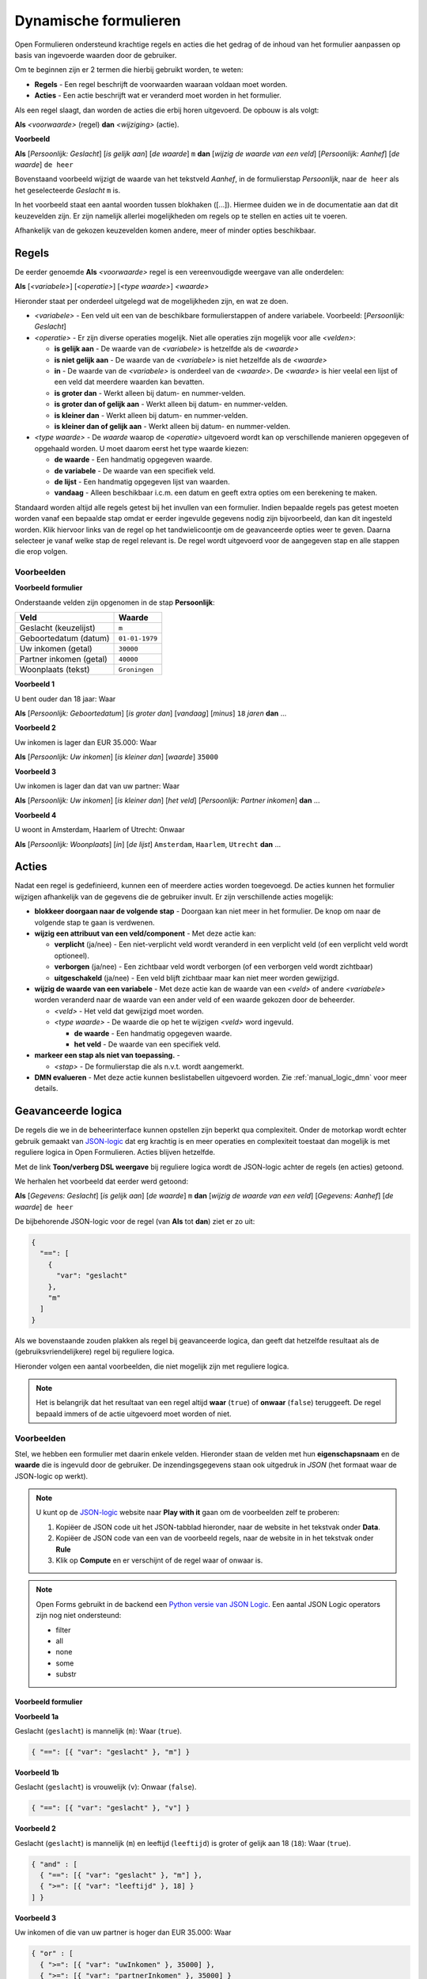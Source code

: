 .. _manual_logic:

======================
Dynamische formulieren
======================

Open Formulieren ondersteund krachtige regels en acties die het gedrag of de
inhoud van het formulier aanpassen op basis van ingevoerde waarden door de
gebruiker.

Om te beginnen zijn er 2 termen die hierbij gebruikt worden, te weten:

* **Regels** - Een regel beschrijft de voorwaarden waaraan voldaan moet worden.
* **Acties** - Een actie beschrijft wat er veranderd moet worden in het 
  formulier.

Als een regel slaagt, dan worden de acties die erbij horen uitgevoerd. De 
opbouw is als volgt:

**Als** *<voorwaarde>* (regel)
**dan** *<wijziging>* (actie).

**Voorbeeld**

**Als** [*Persoonlijk: Geslacht*] [*is gelijk aan*] [*de waarde*] ``m``
**dan** [*wijzig de waarde van een veld*] [*Persoonlijk: Aanhef*] [*de waarde*] 
``de heer``

Bovenstaand voorbeeld wijzigt de waarde van het tekstveld *Aanhef*, in de 
formulierstap *Persoonlijk*, naar ``de heer`` als het geselecteerde *Geslacht* 
``m`` is.

In het voorbeeld staat een aantal woorden tussen blokhaken ([...]). Hiermee
duiden we in de documentatie aan dat dit keuzevelden zijn. Er zijn namelijk
allerlei mogelijkheden om regels op te stellen en acties uit te voeren.

Afhankelijk van de gekozen keuzevelden komen andere, meer of minder opties 
beschikbaar.

.. image:: _assets/logica_voorbeeld.png
    :width: 100%


Regels
======

De eerder genoemde **Als** *<voorwaarde>* regel is een vereenvoudigde weergave
van alle onderdelen:

**Als** [*<variabele>*] [*<operatie>*] [*<type waarde>*] *<waarde>*

Hieronder staat per onderdeel uitgelegd wat de mogelijkheden zijn, en wat ze 
doen.

* *<variabele>* - Een veld uit een van de beschikbare formulierstappen of 
  andere variabele. Voorbeeld: [*Persoonlijk: Geslacht*]
* *<operatie>* - Er zijn diverse operaties mogelijk. Niet alle operaties zijn
  mogelijk voor alle *<velden>*:

  * **is gelijk aan** - De waarde van de *<variabele>* is hetzelfde als 
    de *<waarde>*
  * **is niet gelijk aan** - De waarde van de *<variabele>* is niet 
    hetzelfde als de *<waarde>*
  * **in** - De waarde van de *<variabele>* is onderdeel van de 
    *<waarde>*. De *<waarde>* is hier veelal een lijst of een veld dat 
    meerdere waarden kan bevatten.
  * **is groter dan** - Werkt alleen bij datum- en nummer-velden.
  * **is groter dan of gelijk aan** - Werkt alleen bij datum- en nummer-velden.
  * **is kleiner dan** - Werkt alleen bij datum- en nummer-velden.
  * **is kleiner dan of gelijk aan** - Werkt alleen bij datum- en nummer-velden.
* *<type waarde>* - De *waarde* waarop de *<operatie>* uitgevoerd wordt kan
  op verschillende manieren opgegeven of opgehaald worden. U moet daarom eerst
  het type waarde kiezen:

  * **de waarde** - Een handmatig opgegeven waarde.
  * **de variabele** - De waarde van een specifiek veld.
  * **de lijst** - Een handmatig opgegeven lijst van waarden.
  * **vandaag** - Alleen beschikbaar i.c.m. een datum en geeft extra opties om
    een berekening te maken.

Standaard worden altijd alle regels getest bij het invullen van een formulier. Indien
bepaalde regels pas getest moeten worden vanaf een bepaalde stap omdat er eerder
ingevulde gegevens nodig zijn bijvoorbeeld, dan kan dit ingesteld worden. Klik hiervoor
links van de regel op het tandwielicoontje om de geavanceerde opties weer te geven.
Daarna selecteer je vanaf welke stap de regel relevant is. De regel wordt uitgevoerd
voor de aangegeven stap en alle stappen die erop volgen.

Voorbeelden
-----------

**Voorbeeld formulier**

Onderstaande velden zijn opgenomen in de stap **Persoonlijk**:

========================  ==============
Veld                      Waarde 
========================  ==============
Geslacht (keuzelijst)     ``m``
Geboortedatum (datum)     ``01-01-1979``
Uw inkomen (getal)        ``30000``
Partner inkomen (getal)   ``40000``
Woonplaats (tekst)        ``Groningen``  
========================  ==============


**Voorbeeld 1**

U bent ouder dan 18 jaar: Waar

**Als** [*Persoonlijk: Geboortedatum*] [*is groter dan*] [*vandaag*] [*minus*] ``18`` *jaren* **dan** ...


**Voorbeeld 2**

Uw inkomen is lager dan EUR 35.000: Waar

**Als** [*Persoonlijk: Uw inkomen*] [*is kleiner dan*] [*waarde*] ``35000``


**Voorbeeld 3**

Uw inkomen is lager dan dat van uw partner: Waar

**Als** [*Persoonlijk: Uw inkomen*] [*is kleiner dan*] [*het veld*] [*Persoonlijk: Partner inkomen*] **dan** ...


**Voorbeeld 4**

U woont in Amsterdam, Haarlem of Utrecht: Onwaar

**Als** [*Persoonlijk: Woonplaats*] [*in*] [*de lijst*] ``Amsterdam``, ``Haarlem``, ``Utrecht`` **dan** ...


Acties
======

Nadat een regel is gedefinieerd, kunnen een of meerdere acties worden 
toegevoegd. De acties kunnen het formulier wijzigen afhankelijk van de 
gegevens die de gebruiker invult. Er zijn verschillende acties mogelijk:

* **blokkeer doorgaan naar de volgende stap** - Doorgaan kan niet meer in 
  het formulier. De knop om naar de volgende stap te gaan is verdwenen.
* **wijzig een attribuut van een veld/component** - Met deze actie kan:

  * **verplicht** (ja/nee) - Een niet-verplicht veld wordt veranderd in een 
    verplicht veld (of een verplicht veld wordt optioneel).
  * **verborgen** (ja/nee) - Een zichtbaar veld wordt verborgen (of een 
    verborgen veld wordt zichtbaar)
  * **uitgeschakeld** (ja/nee) - Een veld blijft zichtbaar maar kan niet meer
    worden gewijzigd.
* **wijzig de waarde van een variabele** - Met deze actie kan de 
  waarde van een *<veld>* of andere *<variabele>* worden veranderd naar de waarde van een ander 
  veld of een waarde gekozen door de beheerder.

  * *<veld>* - Het veld dat gewijzigd moet worden.
  * *<type waarde>* - De waarde die op het te wijzigen *<veld>* word ingevuld.

    * **de waarde** - Een handmatig opgegeven waarde.
    * **het veld** - De waarde van een specifiek veld.
* **markeer een stap als niet van toepassing.** - 

  * *<stap>* - De formulierstap die als n.v.t. wordt aangemerkt.

* **DMN evalueren** - Met deze actie kunnen beslistabellen uitgevoerd worden. Zie
  :ref:`manual_logic_dmn` voor meer details.

Geavanceerde logica
===================

De regels die we in de beheerinterface kunnen opstellen zijn beperkt qua 
complexiteit. Onder de motorkap wordt echter gebruik gemaakt van `JSON-logic`_
dat erg krachtig is en meer operaties en complexiteit toestaat dan mogelijk is 
met reguliere logica in Open Formulieren. Acties blijven hetzelfde.

Met de link **Toon/verberg DSL weergave** bij reguliere logica wordt de 
JSON-logic achter de regels (en acties) getoond.

We herhalen het voorbeeld dat eerder werd getoond:

**Als** [*Gegevens: Geslacht*] [*is gelijk aan*] [*de waarde*] ``m``
**dan** [*wijzig de waarde van een veld*] [*Gegevens: Aanhef*] [*de waarde*] 
``de heer``

De bijbehorende JSON-logic voor de regel (van **Als** tot **dan**) ziet er zo
uit:

.. code:: json

   {
     "==": [
       {
         "var": "geslacht"
       },
       "m"
     ]
   }


Als we bovenstaande zouden plakken als regel bij geavanceerde logica, dan geeft
dat hetzelfde resultaat als de (gebruiksvriendelijkere) regel bij reguliere 
logica.

Hieronder volgen een aantal voorbeelden, die niet mogelijk zijn met reguliere
logica.

.. note::

   Het is belangrijk dat het resultaat van een regel altijd **waar** (``true``)
   of **onwaar** (``false``) teruggeeft. De regel bepaald immers of de actie 
   uitgevoerd moet worden of niet.


Voorbeelden
-----------

Stel, we hebben een formulier met daarin enkele velden. Hieronder staan de 
velden met hun **eigenschapsnaam** en de **waarde** die is ingevuld door de 
gebruiker. De inzendingsgegevens staan ook uitgedruk in *JSON* (het formaat
waar de JSON-logic op werkt).

.. note::

    U kunt op de `JSON-logic`_ website naar **Play with it** gaan om de 
    voorbeelden zelf te proberen:

    1. Kopiëer de JSON code uit het JSON-tabblad hieronder, naar de website in 
       het tekstvak onder **Data**.
    2. Kopiëer de JSON code van een van de voorbeeld regels, naar de website in
       in het tekstvak onder **Rule**
    3. Klik op **Compute** en er verschijnt of de regel waar of onwaar is.

    .. image:: _assets/jsonlogic.png
       :width: 100%

.. note::

    Open Forms gebruikt in de backend een `Python versie van JSON Logic`_. Een aantal JSON Logic operators zijn nog
    niet ondersteund:

    * filter
    * all
    * none
    * some
    * substr

.. _Python versie van JSON Logic: https://github.com/maykinmedia/json-logic-py


Voorbeeld formulier
^^^^^^^^^^^^^^^^^^^

.. tabs::

   .. tab:: Formulier

      ========================  ============================  ==============
      Veld                      Eigenschapnaam / Variabele    Waarde 
      ========================  ============================  ==============
      Geslacht (keuzelijst)     ``geslacht``                  ``m``
      Leeftijd (getal)          ``leeftijd``                  ``18``
      Uw inkomen (getal)        ``uwInkomen``                 ``30000``
      Partner inkomen (getal)   ``partnerInkomen``            ``40000``
      ========================  ============================  ==============

   .. tab:: JSON

      .. code:: json

         {
           "geslacht": "m",
           "leeftijd": 18,
           "uwInkomen": 30000,
           "partnerInkomen": 40000
         }


**Voorbeeld 1a**

Geslacht (``geslacht``) is mannelijk (``m``): Waar (``true``).

.. code:: json

   { "==": [{ "var": "geslacht" }, "m"] }


**Voorbeeld 1b**

Geslacht (``geslacht``) is vrouwelijk (``v``): Onwaar (``false``).

.. code:: json

   { "==": [{ "var": "geslacht" }, "v"] }


**Voorbeeld 2**

Geslacht (``geslacht``) is mannelijk (``m``) en leeftijd (``leeftijd``) is 
groter of gelijk aan 18 (``18``): Waar (``true``).

.. code:: json

   { "and" : [
     { "==": [{ "var": "geslacht" }, "m"] },
     { ">=": [{ "var": "leeftijd" }, 18] }
   ] }


**Voorbeeld 3**

Uw inkomen of die van uw partner is hoger dan EUR 35.000: Waar

.. code:: json

   { "or" : [
     { ">=": [{ "var": "uwInkomen" }, 35000] },
     { ">=": [{ "var": "partnerInkomen" }, 35000] }
   ] }


**Voorbeeld 4**

Het inkomen van u en uw partner is samen hoger dan EUR 60.000: Waar

.. code:: json

   { ">=" : [
     { "+": [
       { "var": "uwInkomen" },
       { "var": "partnerInkomen" }
     ]},
     60000
   ] }


**Voorbeeld 5**

U bent mannelijk, 18 jaar of ouder, en het gemiddelde inkomen van u en uw 
partner is hoger dan of gelijk aan EUR 35.000: Waar

.. code:: json

   { "and" : [
     { "==": [{ "var": "geslacht" }, "m"]},
     { ">=": [{ "var": "leeftijd" }, 18]},
     { ">=" : [
       {"/": [
         {"+": [
           { "var": "uwInkomen" },
           { "var": "partnerInkomen" }
         ]},
         2
       ]},
       35000
     ] }
   ] }


.. note::

    Dit voorbeeld is ook opgenomen als 
    :ref:`voorbeeld formulier <example_advanced_logic>` welke u kunt 
    downloaden.

.. _`JSON-logic`: https://jsonlogic.com/

Voorbeeld met vergelijking van datum en tijd
^^^^^^^^^^^^^^^^^^^^^^^^^^^^^^^^^^^^^^^^^^^^

Het is mogelijk om de datum / tijd component te vergelijken met de huidige datum / tijd.

Bijvoorbeeld, deze trigger checkt of de datum / tijd van een evenement meer dan 24u in de toekomst is:

.. tabs::

   .. tab:: "duration" operator

      .. code:: json

        {
          ">": [
            {"var": "datumTijdEvenement"},
            {
              "datetime": {
                "+": [ {"var": "now"}, {"duration": "PT24H"} ]
              }
            }
          ]
        }

   .. tab:: "rdelta" operator

      Deze operator is verouderd en het is beter om de "duration" operator te gebruiken.

      .. code:: json

        {
          ">": [
            {"var": "datumTijdEvenement"},
            {
              "+": [
                {"var": "now"},
                {"rdelta": [0, 0, 0, 24]}
              ]
            }
          ]
        }

Met ``duration`` is het mogelijk om berekeningen met datums te doen. De ``duration`` operator moet een `ISO 8601 'Duration'`_
bevatten. In de trigger hierboven, wordt een periode van 24 uren toegevoegd aan de datum / tijd van nu (``{"var": "now"}``).

``duration`` mag ook met datums worden gebruikt. Bijvoorbeeld:


.. code:: json

    {
      ">": [
        {"var": "datumEvenement"},
        {
          "+": [ {"var": "today"}, {"duration": "P1M"} ]
        }
      ]
    }

In de trigger hierboven, wordt een periode van 1 maand toegevoegd aan de datum van vandaag (``{"var": "today"}``).
Als vandaag ``"2023-02-01"`` is, dan is ``"2023-03-01"`` het resultaat van
``{"+": [{"var": "today"}, {"duration": "P1M"}]}``.

.. _ISO 8601 'Duration': https://en.wikipedia.org/wiki/ISO_8601#Durations


Voorbeeld met vergelijking van tijdsperiodes
^^^^^^^^^^^^^^^^^^^^^^^^^^^^^^^^^^^^^^^^^^^^

Het is ook mogelijk om tijdsperiodes te vergelijken.

Bijvoorbeeld, deze trigger checkt of de periode tussen ``geboorteDatum`` en ``evenementDatum`` meer dan 18 jaren is.

.. code:: json

    {
      "<": [
        {
          "-": [ {"var": "geboorteDatum"}, {"var": "evenementDatum"} ]
        },
        "P18Y"
      ]
    }
